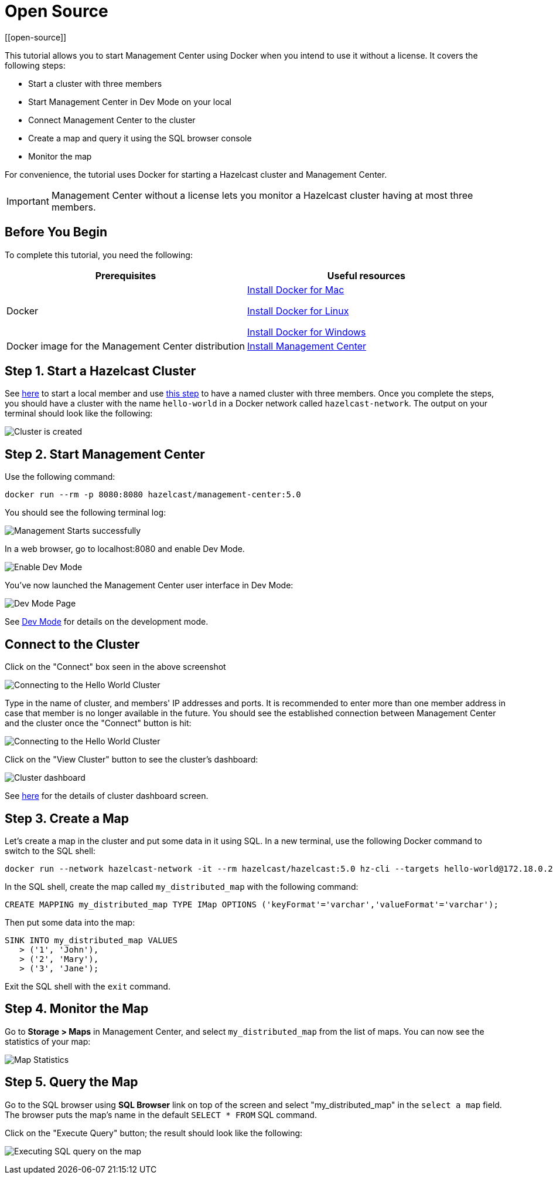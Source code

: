 = Open Source
[[open-source]]

This tutorial allows you to start Management Center using Docker when you intend to use it without
a license. It covers the following steps:

* Start a cluster with three members
* Start Management Center in Dev Mode on your local
* Connect Management Center to the cluster
* Create a map and query it using the SQL browser console
* Monitor the map

For convenience, the tutorial uses Docker for starting a Hazelcast cluster and Management Center.

IMPORTANT: Management Center without a license lets you monitor a Hazelcast cluster
having at most three members.

== Before You Begin

To complete this tutorial, you need the following:

[cols="1a,1a"]
|===
|Prerequisites|Useful resources

|Docker
|
link:https://docs.docker.com/docker-for-mac/install/[Install Docker for Mac]

link:https://docs.docker.com/engine/install/[Install Docker for Linux]

link:https://docs.docker.com/docker-for-windows/install/[Install Docker for Windows]

|Docker image for the Management Center distribution
|xref:install.adoc#using-docker[Install Management Center]

|===

== Step 1. Start a Hazelcast Cluster

See xref:{page-latest-supported-hazelcast}@hazelcast:getting-started:get-started-docker#step-1-start-a-local-member[here] to start a local member and use xref:{page-latest-supported-hazelcast}@hazelcast:getting-started:get-started-docker#step-5-scale-your-cluster[this step] to have a named cluster with three members. Once you complete the steps, you should have a cluster with the name `hello-world` in a Docker network called `hazelcast-network`.
The output on your terminal should look like the following:

image:ROOT:Cluster.png[Cluster is created]

== Step 2. Start Management Center

Use the following command:

[source,shell]
----
docker run --rm -p 8080:8080 hazelcast/management-center:5.0
----

You should see the following terminal log:

image:ROOT:MC-starts.png[Management Starts successfully]

In a web browser, go to localhost:8080 and enable Dev Mode.

image:ROOT:DevMode.png[Enable Dev Mode,role=half-width]

You've now launched the Management Center user interface in Dev Mode:

image:ROOT:DevModeHomePage.png[Dev Mode Page]

See xref:launching:dev-mode.adoc[Dev Mode] for details on the development mode.

== Connect to the Cluster

Click on the "Connect" box seen in the above screenshot

image:ROOT:ConnectToCluster.png[Connecting to the Hello World Cluster]

Type in the name of cluster, and members' IP addresses and ports.
It is recommended to enter more than one member address in case that member is no longer available in the future.
You should see the established connection between Management Center and the cluster once the "Connect" button is hit:

image:ROOT:ConnectionEstablished.png[Connecting to the Hello World Cluster]

Click on the "View Cluster" button to see the cluster's dashboard:

image:ROOT:InitialDashboard.png[Cluster dashboard]

See xref:monitor-imdg:dashboard.adoc[here] for the details of cluster dashboard screen.

== Step 3. Create a Map

Let's create a map in the cluster and put some data in it using SQL.
In a new terminal, use the following Docker command to switch to the SQL shell:

[source,shell]
----
docker run --network hazelcast-network -it --rm hazelcast/hazelcast:5.0 hz-cli --targets hello-world@172.18.0.2:5701 sql
----

In the SQL shell, create the map called `my_distributed_map` with the following command:

[source,sql]
----
CREATE MAPPING my_distributed_map TYPE IMap OPTIONS ('keyFormat'='varchar','valueFormat'='varchar');
----

Then put some data into the map:

[source,sql]
----
SINK INTO my_distributed_map VALUES
   > ('1', 'John'),
   > ('2', 'Mary'),
   > ('3', 'Jane');
----

Exit the SQL shell with the `exit` command.

== Step 4. Monitor the Map

Go to **Storage > Maps** in Management Center, and select `my_distributed_map`
from the list of maps. You can now see the statistics of your map:

image:ROOT:MapStatistics.png[Map Statistics]

== Step 5. Query the Map

Go to the SQL browser using **SQL Browser** link on top of the screen and select "my_distributed_map"
in the `select a map` field. The browser puts the map's name in the default `SELECT * FROM` SQL command.

Click on the "Execute Query" button; the result should look like the following:

image:ROOT:MapQuery.png[Executing SQL query on the map]
